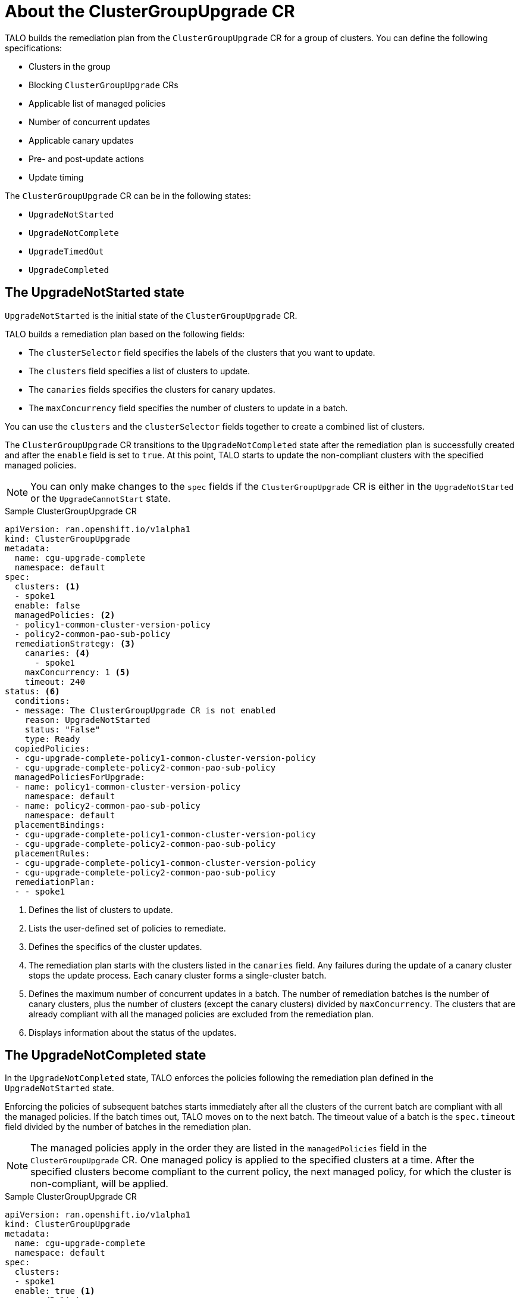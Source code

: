 // Module included in the following assemblies:
// Epic CNF-2600 (CNF-2133) (4.10), Story TELCODOCS-285
// * scalability_and_performance/cnf-topology-aware-lifecycle-operator.adoc

:_content-type: CONCEPT
[id="talo-about-cgu-crs_{context}"]
= About the ClusterGroupUpgrade CR

TALO builds the remediation plan from the `ClusterGroupUpgrade` CR for a group of clusters. You can define the following specifications:

* Clusters in the group
* Blocking `ClusterGroupUpgrade` CRs
* Applicable list of managed policies
* Number of concurrent updates
* Applicable canary updates
* Pre- and post-update actions
* Update timing

The `ClusterGroupUpgrade` CR can be in the following states:

* `UpgradeNotStarted`
* `UpgradeNotComplete`
* `UpgradeTimedOut`
* `UpgradeCompleted`

[discrete]
[id="talo-upgradenotstarted_{context}"]
== The UpgradeNotStarted state

`UpgradeNotStarted` is the initial state of the `ClusterGroupUpgrade` CR.

TALO builds a remediation plan based on the following fields:

* The `clusterSelector` field specifies the labels of the clusters that you want to update.
* The `clusters` field specifies a list of clusters to update.
* The `canaries` fields specifies the clusters for canary updates.
* The `maxConcurrency` field specifies the number of clusters to update in a batch.

You can use the `clusters` and the `clusterSelector` fields together to create a combined list of clusters.

The `ClusterGroupUpgrade` CR transitions to the `UpgradeNotCompleted` state after the remediation plan is successfully created and after the `enable` field is set to `true`. At this point, TALO starts to update the non-compliant clusters with the specified managed policies.

[NOTE]
====
You can only make changes to the `spec` fields if the `ClusterGroupUpgrade` CR is either in the `UpgradeNotStarted` or the `UpgradeCannotStart` state. 
====

.Sample ClusterGroupUpgrade CR

[source,yaml]
----
apiVersion: ran.openshift.io/v1alpha1
kind: ClusterGroupUpgrade
metadata:
  name: cgu-upgrade-complete
  namespace: default
spec:
  clusters: <1>
  - spoke1
  enable: false
  managedPolicies: <2>
  - policy1-common-cluster-version-policy
  - policy2-common-pao-sub-policy
  remediationStrategy: <3>
    canaries: <4>
      - spoke1
    maxConcurrency: 1 <5>
    timeout: 240
status: <6>
  conditions:
  - message: The ClusterGroupUpgrade CR is not enabled
    reason: UpgradeNotStarted
    status: "False"
    type: Ready
  copiedPolicies:
  - cgu-upgrade-complete-policy1-common-cluster-version-policy
  - cgu-upgrade-complete-policy2-common-pao-sub-policy
  managedPoliciesForUpgrade:
  - name: policy1-common-cluster-version-policy
    namespace: default
  - name: policy2-common-pao-sub-policy
    namespace: default
  placementBindings:
  - cgu-upgrade-complete-policy1-common-cluster-version-policy
  - cgu-upgrade-complete-policy2-common-pao-sub-policy
  placementRules:
  - cgu-upgrade-complete-policy1-common-cluster-version-policy
  - cgu-upgrade-complete-policy2-common-pao-sub-policy
  remediationPlan:
  - - spoke1
----
<1> Defines the list of clusters to update.
<2> Lists the user-defined set of policies to remediate.
<3> Defines the specifics of the cluster updates.
<4> The remediation plan starts with the clusters listed in the `canaries` field. Any failures during the update of a canary cluster stops the update process. Each canary cluster forms a single-cluster batch.
<5> Defines the maximum number of concurrent updates in a batch. The number of remediation batches is the number of canary clusters, plus the number of clusters (except the canary clusters) divided by `maxConcurrency`. The clusters that are already compliant with all the managed policies are excluded from the remediation plan.
<6> Displays information about the status of the updates.

[discrete]
== The UpgradeNotCompleted state

In the `UpgradeNotCompleted` state, TALO enforces the policies following the remediation plan defined in the `UpgradeNotStarted` state.

Enforcing the policies of subsequent batches starts immediately after all the clusters of the current batch are compliant with all the managed policies. If the batch times out, TALO moves on to the next batch. The timeout value of a batch  is the `spec.timeout` field divided by the number of batches in the remediation plan.

[NOTE]
====
The managed policies apply in the order they are listed in the `managedPolicies` field in the `ClusterGroupUpgrade` CR. One managed policy is applied to the specified clusters at a time. After the specified clusters become compliant to the current policy, the next managed policy, for which the cluster is non-compliant, will be applied.
====

.Sample ClusterGroupUpgrade CR

[source,yaml]
----
apiVersion: ran.openshift.io/v1alpha1
kind: ClusterGroupUpgrade
metadata:
  name: cgu-upgrade-complete
  namespace: default
spec:
  clusters:
  - spoke1
  enable: true <1>
  managedPolicies:
  - policy1-common-cluster-version-policy
  - policy2-common-pao-sub-policy
  remediationStrategy:
    maxConcurrency: 1
    timeout: 240
status: <2>
  conditions:
  - message: The ClusterGroupUpgrade CR has upgrade policies that are still non compliant
    reason: UpgradeNotCompleted
    status: "False"
    type: Ready
  copiedPolicies:
  - cgu-upgrade-complete-policy1-common-cluster-version-policy
  - cgu-upgrade-complete-policy2-common-pao-sub-policy
  managedPoliciesForUpgrade:
  - name: policy1-common-cluster-version-policy
    namespace: default
  - name: policy2-common-pao-sub-policy
    namespace: default
  placementBindings:
  - cgu-upgrade-complete-policy1-common-cluster-version-policy
  - cgu-upgrade-complete-policy2-common-pao-sub-policy
  placementRules:
  - cgu-upgrade-complete-policy1-common-cluster-version-policy
  - cgu-upgrade-complete-policy2-common-pao-sub-policy
  remediationPlan:
  - - spoke1
  status:
    currentBatch: 1
    remediationPlanForBatch: <3>
      spoke1: 0
----
<1> The update starts when the value of the `spec.enable` field is `true`.
<2> The `status` fields change accordingly when the update begins.
<3> Lists the clusters in the batch and the index of the policy that is being currently applied to each cluster. The index of the policies starts with `0` and the index follows the order of the `spec.managedPolicies` list.

[discrete]
== The UpgradeTimedOut state

In the `UpgradeTimedOut` state, TALO checks every hour if all the policies for the `ClusterGroupUpgrade` CR are compliant. The checks continue until the `ClusterGroupUpgrade` CR is deleted or the updates are completed.
The periodic checks allow the updates to complete if they get prolonged due to network, CPU, or other issues. 

TALO transitions to the `UpgradeTimedOut` state in two cases:

* If the current batch is a canary type and the cluster in the batch does not become compliant with all the managed policies within the batch timeout.
* If the clusters are not compliant with the managed policies within the `timeout` value specified in `remediationStrategy`.

If the policies are compliant, TALO transitions to the `UpgradeCompleted` state.

[discrete]
== The UpgradeCompleted state

In the `UpgradeCompleted` state, the cluster updates are complete.

[source,yaml]
----
apiVersion: ran.openshift.io/v1alpha1
kind: ClusterGroupUpgrade
metadata:
  name: cgu-upgrade-complete
  namespace: default
spec:
  actions:
    afterCompletion:
      deleteObjects: true <1>
  clusters:
  - spoke1
  enable: true
  managedPolicies:
  - policy1-common-cluster-version-policy
  - policy2-common-pao-sub-policy
  remediationStrategy:
    maxConcurrency: 1
    timeout: 240
status: <2>
  conditions:
  - message: The ClusterGroupUpgrade CR has all clusters compliant with all the managed policies
    reason: UpgradeCompleted
    status: "True"
    type: Ready
  managedPoliciesForUpgrade:
  - name: policy1-common-cluster-version-policy
    namespace: default
  - name: policy2-common-pao-sub-policy
    namespace: default
  remediationPlan:
  - - spoke1
  status:
    remediationPlanForBatch:
      spoke1: -2 <3>
----
<1> The value of `spec.action.afterCompletion.deleteObjects` field is `true` by default. After the update is completed, TALO deletes the underlying {rh-rhacm} objects that were created during the update. This option is to prevent the {rh-rhacm} Hub from continuously checking for compliance after a successful update.
<2> The `status` fields show that the updates completed successfully.
<3> Displays that all the policies are applied to the cluster.